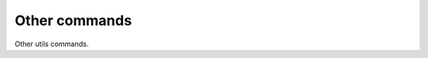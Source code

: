 Other commands
=====================================

Other utils commands.

.. click:: web_novel_scraper.__main__:clean_files
    :prog: clean-files
    :nested: full

.. click:: web_novel_scraper.__main__:show_novel_dir
    :prog: show-novel-dir
    :nested: full

.. click:: web_novel_scraper.__main__:version
    :prog: version
    :nested: full